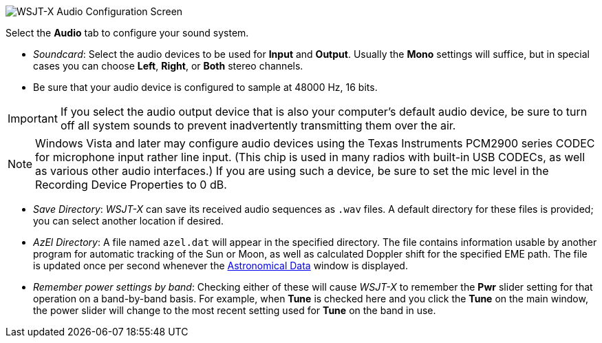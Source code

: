 // Status=review

image::settings-audio.png[align="center",alt="WSJT-X Audio Configuration Screen"]

Select the *Audio* tab to configure your sound system.

- _Soundcard_: Select the audio devices to be used for *Input* and
*Output*.  Usually the *Mono* settings will suffice, but in special
cases you can choose *Left*, *Right*, or *Both* stereo channels.

- Be sure that your audio device is configured to sample at 48000 Hz,
16 bits.


IMPORTANT: If you select the audio output device that is also your
computer's default audio device, be sure to turn off all system sounds
to prevent inadvertently transmitting them over the air.  

NOTE: Windows Vista and later may configure audio devices using
the Texas Instruments PCM2900 series CODEC for microphone input rather
line input.  (This chip is used in many radios with built-in USB
CODECs, as well as various other audio interfaces.)  If you are using
such a device, be sure to set the mic level in the Recording Device
Properties to 0 dB.

- _Save Directory_: _WSJT-X_ can save its received audio sequences as
`.wav` files.  A default directory for these files is provided; you
can select another location if desired.

- _AzEl Directory_: A file named `azel.dat` will appear in the
specified directory.  The file contains information usable by another
program for automatic tracking of the Sun or Moon, as well as
calculated Doppler shift for the specified EME path.  The file is
updated once per second whenever the <<ASTRODATA,Astronomical Data>>
window is displayed.

- _Remember power settings by band_: Checking either of these will
cause _WSJT-X_ to remember the *Pwr* slider setting for that operation
on a band-by-band basis.  For example, when *Tune* is checked here and
you click the *Tune* on the main window, the power slider will change
to the most recent setting used for *Tune* on the band in use.
